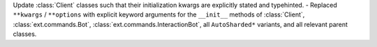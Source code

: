 Update :class:`Client` classes such that their initialization kwargs are explicitly stated and typehinted.
- Replaced ``**kwargs`` / ``**options`` with explicit keyword arguments for the ``__init__`` methods of :class:`Client`, :class:`ext.commands.Bot`, :class:`ext.commands.InteractionBot`, all ``AutoSharded*`` variants, and all relevant parent classes.